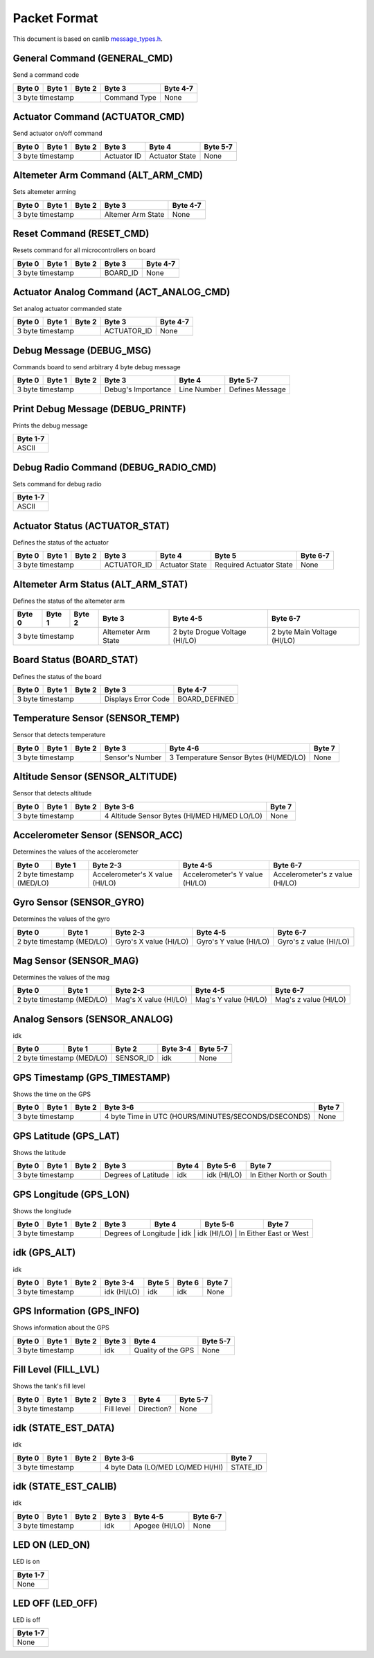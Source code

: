 Packet Format
=============

This document is based on canlib `message_types.h <https://github.com/waterloo-rocketry/canlib/blob/master/message_types.h>`_.

General Command (GENERAL_CMD)
-----------------------------
Send a command code

+--------+--------+--------+--------------+----------+
| Byte 0 | Byte 1 | Byte 2 | Byte 3       | Byte 4-7 |
+========+========+========+==============+==========+
| 3 byte timestamp         | Command Type | None     |
+--------------------------+--------------+----------+

Actuator Command (ACTUATOR_CMD)
-------------------------------
Send actuator on/off command

+--------+--------+--------+--------------+----------------+----------+
| Byte 0 | Byte 1 | Byte 2 | Byte 3       | Byte 4         | Byte 5-7 |
+========+========+========+==============+================+==========+
| 3 byte timestamp         | Actuator ID  | Actuator State | None     |
+--------------------------+--------------+----------------+----------+

Altemeter Arm Command (ALT_ARM_CMD)
-----------------------------------
Sets altemeter arming

+--------+--------+--------+-------------------+----------+
| Byte 0 | Byte 1 | Byte 2 | Byte 3            | Byte 4-7 |
+========+========+========+===================+==========+
| 3 byte timestamp         | Altemer Arm State | None     |
+--------------------------+-------------------+----------+

Reset Command (RESET_CMD)
-------------------------
Resets command for all microcontrollers on board

+--------+--------+--------+----------+----------+
| Byte 0 | Byte 1 | Byte 2 | Byte 3   | Byte 4-7 |
+========+========+========+==========+==========+
| 3 byte timestamp         | BOARD_ID | None     |
+--------------------------+----------+----------+

Actuator Analog Command (ACT_ANALOG_CMD)
----------------------------------------
Set analog actuator commanded state

+--------+--------+--------+-------------+----------+
| Byte 0 | Byte 1 | Byte 2 | Byte 3      | Byte 4-7 |
+========+========+========+=============+==========+
| 3 byte timestamp         | ACTUATOR_ID | None     |
+--------------------------+-------------+----------+

Debug Message (DEBUG_MSG)
-------------------------
Commands board to send arbitrary 4 byte debug message

+--------+--------+--------+---------------------+--------------+------------------+
| Byte 0 | Byte 1 | Byte 2 | Byte 3              | Byte 4       | Byte 5-7         |
+========+========+========+=====================+==============+==================+
| 3 byte timestamp         | Debug's Importance  | Line Number  | Defines Message  |
+--------------------------+---------------------+--------------+------------------+

Print Debug Message (DEBUG_PRINTF)
----------------------------------
Prints the debug message

+----------+
| Byte 1-7 |
+==========+
| ASCII    |
+----------+

Debug Radio Command (DEBUG_RADIO_CMD)
-------------------------------------
Sets command for debug radio

+----------+
| Byte 1-7 |
+==========+
| ASCII    |
+----------+

Actuator Status (ACTUATOR_STAT)
-------------------------------
Defines the status of the actuator

+--------+--------+--------+--------------+-----------------+--------------------------+--------------+
| Byte 0 | Byte 1 | Byte 2 | Byte 3       | Byte 4          | Byte 5                   | Byte 6-7     |
+========+========+========+==============+=================+==========================+==============+
| 3 byte timestamp         | ACTUATOR_ID  | Actuator State  | Required Actuator State  | None         |
+--------------------------+--------------+-----------------+--------------------------+--------------+

Altemeter Arm Status (ALT_ARM_STAT)
-----------------------------------
Defines the status of the altemeter arm

+--------+--------+--------+---------------------+-------------------------------+------------------------------+
| Byte 0 | Byte 1 | Byte 2 | Byte 3              | Byte 4-5                      | Byte 6-7                     |
+========+========+========+=====================+===============================+==============================+
| 3 byte timestamp         | Altemeter Arm State | 2 byte Drogue Voltage (HI/LO) | 2 byte Main Voltage (HI/LO)  |
+--------------------------+---------------------+-------------------------------+------------------------------+

Board Status (BOARD_STAT)
-------------------------
Defines the status of the board

+--------+--------+--------+----------------------+----------------+
| Byte 0 | Byte 1 | Byte 2 | Byte 3               | Byte 4-7       |
+========+========+========+======================+================+
| 3 byte timestamp         |  Displays Error Code | BOARD_DEFINED  |
+--------------------------+----------------------+----------------+

Temperature Sensor (SENSOR_TEMP)
--------------------------------
Sensor that detects temperature

+--------+--------+--------+-----------------+--------------------------------------------+--------------+
| Byte 0 | Byte 1 | Byte 2 | Byte 3          | Byte 4-6                                   | Byte 7       |
+========+========+========+=================+============================================+==============+
| 3 byte timestamp         | Sensor's Number | 3 Temperature Sensor Bytes (HI/MED/LO)     | None         |
+--------------------------+-----------------+--------------------------------------------+--------------+

Altitude Sensor (SENSOR_ALTITUDE)
---------------------------------
Sensor that detects altitude

+--------+--------+--------+-----------------------------------------------+--------+
| Byte 0 | Byte 1 | Byte 2 | Byte 3-6                                      | Byte 7 |
+========+========+========+===============================================+========+
| 3 byte timestamp         | 4 Altitude Sensor Bytes (HI/MED HI/MED LO/LO) | None   |
+--------------------------+-----------------------------------------------+--------+

Accelerometer Sensor (SENSOR_ACC)
---------------------------------
Determines the values of the accelerometer

+------------------+----------------+---------------------------------+---------------------------------+---------------------------------+
| Byte 0           | Byte 1         | Byte 2-3                        | Byte 4-5                        | Byte 6-7                        |
+==================+================+=================================+=================================+=================================+
| 2 byte timestamp (MED/LO)         | Accelerometer's X value (HI/LO) | Accelerometer's Y value (HI/LO) | Accelerometer's z value (HI/LO) |
+------------------+----------------+---------------------------------+---------------------------------+---------------------------------+

Gyro Sensor (SENSOR_GYRO)
-------------------------
Determines the values of the gyro

+------------------+----------------+--------------------------+--------------------------+--------------------------+
| Byte 0           | Byte 1         | Byte 2-3                 | Byte 4-5                 | Byte 6-7                 |
+==================+================+==========================+==========================+==========================+
| 2 byte timestamp (MED/LO)         | Gyro's X value (HI/LO)   | Gyro's Y value (HI/LO)   | Gyro's z value (HI/LO)   |
+------------------+----------------+--------------------------+--------------------------+--------------------------+

Mag Sensor (SENSOR_MAG)
-----------------------
Determines the values of the mag

+------------------+----------------+-------------------------+-------------------------+-------------------------+
| Byte 0           | Byte 1         | Byte 2-3                | Byte 4-5                | Byte 6-7                |
+==================+================+=========================+=========================+=========================+
| 2 byte timestamp (MED/LO)         | Mag's X value (HI/LO)   | Mag's Y value (HI/LO)   | Mag's z value (HI/LO)   |
+------------------+----------------+-------------------------+-------------------------+-------------------------+

Analog Sensors (SENSOR_ANALOG)
------------------------------
idk

+------------------+----------------+-------------+-------------+--------------+
| Byte 0           | Byte 1         | Byte 2      | Byte 3-4    | Byte 5-7     |
+==================+================+=============+=============+==============+
| 2 byte timestamp (MED/LO)         | SENSOR_ID   | idk         | None         |
+------------------+----------------+-------------+-------------+--------------+

GPS Timestamp (GPS_TIMESTAMP)
-----------------------------
Shows the time on the GPS

+--------+--------+--------+-----------------------------------------------------+----------+
| Byte 0 | Byte 1 | Byte 2 | Byte 3-6                                            | Byte 7   |
+========+========+========+=====================================================+==========+
| 3 byte timestamp         | 4 byte Time in UTC (HOURS/MINUTES/SECONDS/DSECONDS) | None     |
+--------------------------+-----------------------------------------------------+----------+

GPS Latitude (GPS_LAT)
----------------------
Shows the latitude

+--------+--------+--------+---------------------+----------+---------------+--------------------------+
| Byte 0 | Byte 1 | Byte 2 | Byte 3              | Byte 4   | Byte 5-6      | Byte 7                   |
+========+========+========+=====================+==========+===============+==========================+
| 3 byte timestamp         | Degrees of Latitude | idk      | idk (HI/LO)   | In Either North or South |
+--------------------------+---------------------+----------+---------------+--------------------------+

GPS Longitude (GPS_LON)
----------------------
Shows the longitude

+--------+--------+--------+---------------------+----------+---------------+--------------------------+
| Byte 0 | Byte 1 | Byte 2 | Byte 3              | Byte 4   | Byte 5-6      | Byte 7                   |
+========+========+========+=====================+==========+===============+==========================+
| 3 byte timestamp         | Degrees of Longitude | idk      | idk (HI/LO)   | In Either East or West  |
+--------------------------+---------------------+----------+---------------+--------------------------+

idk (GPS_ALT)
-------------
idk 

+--------+--------+--------+-------------+----------+----------+----------+
| Byte 0 | Byte 1 | Byte 2 | Byte 3-4    | Byte 5   | Byte 6   | Byte 7   |
+========+========+========+=============+==========+==========+==========+
| 3 byte timestamp         | idk (HI/LO) | idk      | idk      | None     |
+--------------------------+-------------+----------+----------+----------+

GPS Information (GPS_INFO)
--------------------------
Shows information about the GPS

+--------+--------+--------+--------------+---------------------+----------+
| Byte 0 | Byte 1 | Byte 2 | Byte 3       | Byte 4              | Byte 5-7 |
+========+========+========+==============+=====================+==========+
| 3 byte timestamp         |  idk         | Quality of the GPS  | None     |
+--------------------------+--------------+---------------------+----------+

Fill Level (FILL_LVL)
---------------------
Shows the tank's fill level

+--------+--------+--------+--------------+----------------+----------+
| Byte 0 | Byte 1 | Byte 2 | Byte 3       | Byte 4         | Byte 5-7 |
+========+========+========+==============+================+==========+
| 3 byte timestamp         | Fill level   | Direction?     | None     |
+--------------------------+--------------+----------------+----------+

idk (STATE_EST_DATA)
--------------------
idk

+--------+--------+--------+-----------------------------------+----------+
| Byte 0 | Byte 1 | Byte 2 | Byte 3-6                          | Byte 7   |
+========+========+========+===================================+==========+
| 3 byte timestamp         | 4 byte Data (LO/MED LO/MED HI/HI) | STATE_ID |
+--------------------------+-----------------------------------+----------+

idk (STATE_EST_CALIB)
---------------------
idk

+--------+--------+--------+-----------+------------------+----------+
| Byte 0 | Byte 1 | Byte 2 | Byte 3    | Byte 4-5         | Byte 6-7 |
+========+========+========+===========+==================+==========+
| 3 byte timestamp         | idk       | Apogee (HI/LO)   | None     |
+--------------------------+-----------+------------------+----------+

LED ON (LED_ON)
---------------
LED is on

+----------+
| Byte 1-7 |
+==========+
| None     |
+----------+

LED OFF (LED_OFF)
-----------------
LED is off 

+----------+
| Byte 1-7 |
+==========+
| None     |
+----------+


